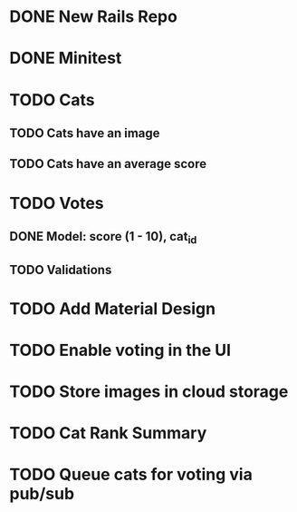 * DONE New Rails Repo
* DONE Minitest
* TODO Cats
** TODO Cats have an image
** TODO Cats have an average score
* TODO Votes 
** DONE Model: score (1 - 10), cat_id
** TODO Validations
* TODO Add Material Design
* TODO Enable voting in the UI
* TODO Store images in cloud storage 
* TODO Cat Rank Summary
* TODO Queue cats for voting via pub/sub

